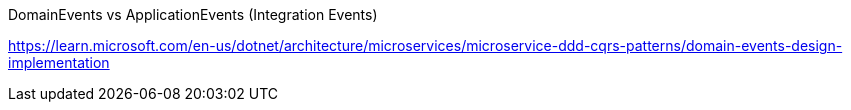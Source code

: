 DomainEvents vs ApplicationEvents (Integration Events)

https://learn.microsoft.com/en-us/dotnet/architecture/microservices/microservice-ddd-cqrs-patterns/domain-events-design-implementation


